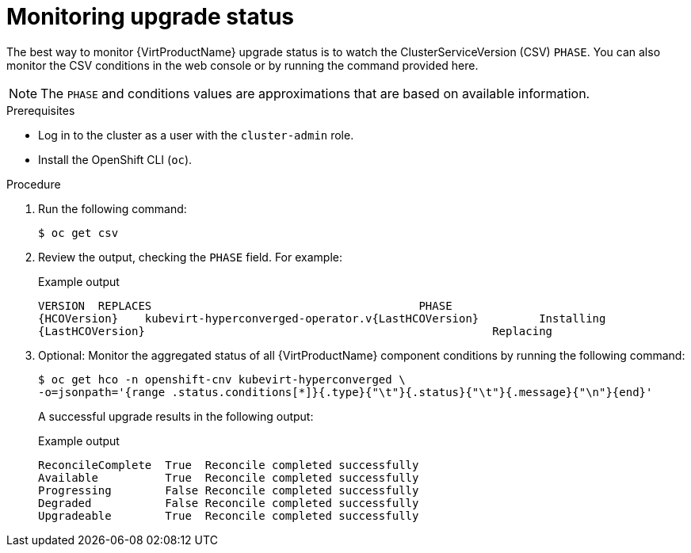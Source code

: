 // Module included in the following assemblies:
//
// * virt/upgrading-virt.adoc

[id="virt-monitoring-upgrade-status_{context}"]
= Monitoring upgrade status

The best way to monitor {VirtProductName} upgrade status is to watch the
ClusterServiceVersion (CSV) `PHASE`. You can also monitor the CSV conditions
in the web console or by running the command provided here.

[NOTE]
====
The `PHASE` and conditions values are approximations that are based on
available information.
====

.Prerequisites

* Log in to the cluster as a user with the `cluster-admin` role.
* Install the OpenShift CLI (`oc`).

.Procedure

. Run the following command:
+
[source,terminal]
----
$ oc get csv
----

. Review the output, checking the `PHASE` field. For example:
+
.Example output
[source,terminal,subs="attributes+"]
----
VERSION  REPLACES                                        PHASE
{HCOVersion}    kubevirt-hyperconverged-operator.v{LastHCOVersion}         Installing
{LastHCOVersion}                                                    Replacing
----

. Optional: Monitor the aggregated status of all {VirtProductName} component
conditions by running the following command:
+
[source,terminal]
----
$ oc get hco -n openshift-cnv kubevirt-hyperconverged \
-o=jsonpath='{range .status.conditions[*]}{.type}{"\t"}{.status}{"\t"}{.message}{"\n"}{end}'
----
+
A successful upgrade results in the following output:
+
.Example output
[source,terminal]
----
ReconcileComplete  True  Reconcile completed successfully
Available          True  Reconcile completed successfully
Progressing        False Reconcile completed successfully
Degraded           False Reconcile completed successfully
Upgradeable        True  Reconcile completed successfully
----
